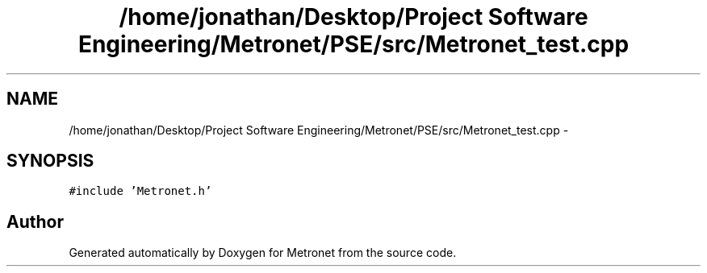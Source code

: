 .TH "/home/jonathan/Desktop/Project Software Engineering/Metronet/PSE/src/Metronet_test.cpp" 3 "Thu Mar 9 2017" "Metronet" \" -*- nroff -*-
.ad l
.nh
.SH NAME
/home/jonathan/Desktop/Project Software Engineering/Metronet/PSE/src/Metronet_test.cpp \- 
.SH SYNOPSIS
.br
.PP
\fC#include 'Metronet\&.h'\fP
.br

.SH "Author"
.PP 
Generated automatically by Doxygen for Metronet from the source code\&.
